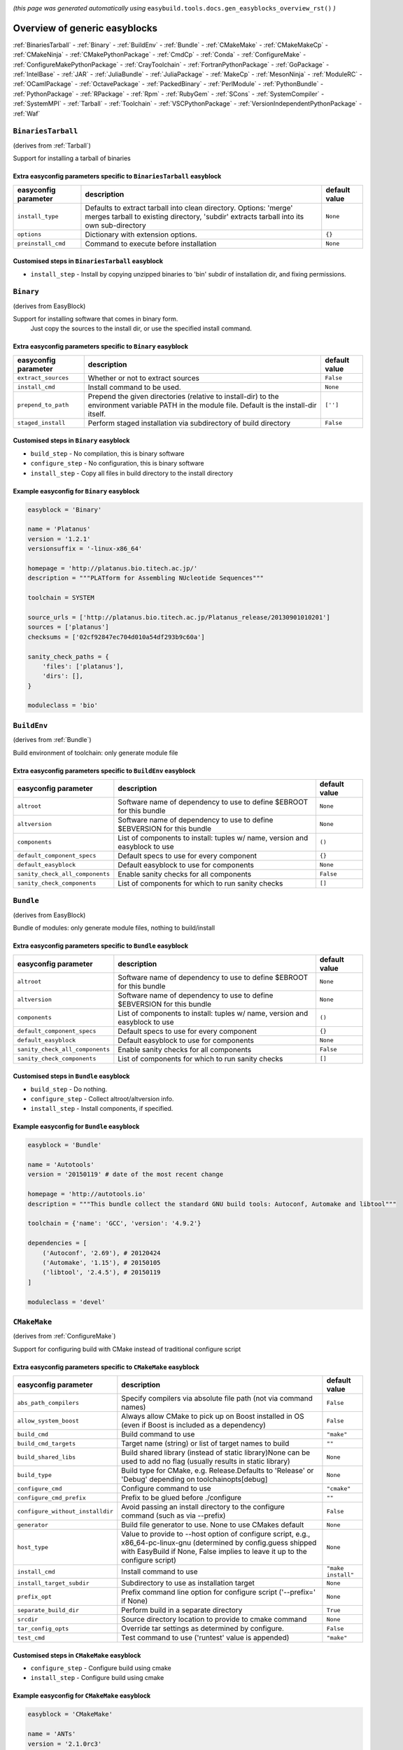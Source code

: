 .. _generic_easyblocks:

.. This file is automatically generated using the gen_easyblocks_docs.py script, 
.. and information and docstrings from easyblocks and the EasyBuild framework.
.. Doo not edit this file manually, but update the docstrings and regenerate it.

*(this page was generated automatically using* ``easybuild.tools.docs.gen_easyblocks_overview_rst()`` *)*

==============================
Overview of generic easyblocks
==============================

:ref:`BinariesTarball` - :ref:`Binary` - :ref:`BuildEnv` - :ref:`Bundle` - :ref:`CMakeMake` - :ref:`CMakeMakeCp` - :ref:`CMakeNinja` - :ref:`CMakePythonPackage` - :ref:`CmdCp` - :ref:`Conda` - :ref:`ConfigureMake` - :ref:`ConfigureMakePythonPackage` - :ref:`CrayToolchain` - :ref:`FortranPythonPackage` - :ref:`GoPackage` - :ref:`IntelBase` - :ref:`JAR` - :ref:`JuliaBundle` - :ref:`JuliaPackage` - :ref:`MakeCp` - :ref:`MesonNinja` - :ref:`ModuleRC` - :ref:`OCamlPackage` - :ref:`OctavePackage` - :ref:`PackedBinary` - :ref:`PerlModule` - :ref:`PythonBundle` - :ref:`PythonPackage` - :ref:`RPackage` - :ref:`Rpm` - :ref:`RubyGem` - :ref:`SCons` - :ref:`SystemCompiler` - :ref:`SystemMPI` - :ref:`Tarball` - :ref:`Toolchain` - :ref:`VSCPythonPackage` - :ref:`VersionIndependentPythonPackage` - :ref:`Waf`

.. _BinariesTarball:

``BinariesTarball``
===================

(derives from :ref:`Tarball`)

Support for installing a tarball of binaries

Extra easyconfig parameters specific to ``BinariesTarball`` easyblock
---------------------------------------------------------------------

====================    =============================================================================================================================================================    =============
easyconfig parameter    description                                                                                                                                                      default value
====================    =============================================================================================================================================================    =============
``install_type``        Defaults to extract tarball into clean directory. Options: 'merge' merges tarball to existing directory, 'subdir' extracts tarball into its own sub-directory    ``None``
``options``             Dictionary with extension options.                                                                                                                               ``{}``
``preinstall_cmd``      Command to execute before installation                                                                                                                           ``None``
====================    =============================================================================================================================================================    =============

Customised steps in ``BinariesTarball`` easyblock
-------------------------------------------------
* ``install_step`` - Install by copying unzipped binaries to 'bin' subdir of installation dir, and fixing permissions.

.. _Binary:

``Binary``
==========

(derives from EasyBlock)

Support for installing software that comes in binary form.
    Just copy the sources to the install dir, or use the specified install command.

Extra easyconfig parameters specific to ``Binary`` easyblock
------------------------------------------------------------

====================    ===============================================================================================================================================    =============
easyconfig parameter    description                                                                                                                                        default value
====================    ===============================================================================================================================================    =============
``extract_sources``     Whether or not to extract sources                                                                                                                  ``False``
``install_cmd``         Install command to be used.                                                                                                                        ``None``
``prepend_to_path``     Prepend the given directories (relative to install-dir) to the environment variable PATH in the module file. Default is the install-dir itself.    ``['']``
``staged_install``      Perform staged installation via subdirectory of build directory                                                                                    ``False``
====================    ===============================================================================================================================================    =============

Customised steps in ``Binary`` easyblock
----------------------------------------
* ``build_step`` - No compilation, this is binary software
* ``configure_step`` - No configuration, this is binary software
* ``install_step`` - Copy all files in build directory to the install directory

Example easyconfig for ``Binary`` easyblock
-------------------------------------------

.. code::

    easyblock = 'Binary'
    
    name = 'Platanus'
    version = '1.2.1'
    versionsuffix = '-linux-x86_64'
    
    homepage = 'http://platanus.bio.titech.ac.jp/'
    description = """PLATform for Assembling NUcleotide Sequences"""
    
    toolchain = SYSTEM
    
    source_urls = ['http://platanus.bio.titech.ac.jp/Platanus_release/20130901010201']
    sources = ['platanus']
    checksums = ['02cf92847ec704d010a54df293b9c60a']
    
    sanity_check_paths = {
        'files': ['platanus'],
        'dirs': [],
    }
    
    moduleclass = 'bio'
    

.. _BuildEnv:

``BuildEnv``
============

(derives from :ref:`Bundle`)

Build environment of toolchain: only generate module file

Extra easyconfig parameters specific to ``BuildEnv`` easyblock
--------------------------------------------------------------

===============================    ===========================================================================    =============
easyconfig parameter               description                                                                    default value
===============================    ===========================================================================    =============
``altroot``                        Software name of dependency to use to define $EBROOT for this bundle           ``None``
``altversion``                     Software name of dependency to use to define $EBVERSION for this bundle        ``None``
``components``                     List of components to install: tuples w/ name, version and easyblock to use    ``()``
``default_component_specs``        Default specs to use for every component                                       ``{}``
``default_easyblock``              Default easyblock to use for components                                        ``None``
``sanity_check_all_components``    Enable sanity checks for all components                                        ``False``
``sanity_check_components``        List of components for which to run sanity checks                              ``[]``
===============================    ===========================================================================    =============

.. _Bundle:

``Bundle``
==========

(derives from EasyBlock)

Bundle of modules: only generate module files, nothing to build/install

Extra easyconfig parameters specific to ``Bundle`` easyblock
------------------------------------------------------------

===============================    ===========================================================================    =============
easyconfig parameter               description                                                                    default value
===============================    ===========================================================================    =============
``altroot``                        Software name of dependency to use to define $EBROOT for this bundle           ``None``
``altversion``                     Software name of dependency to use to define $EBVERSION for this bundle        ``None``
``components``                     List of components to install: tuples w/ name, version and easyblock to use    ``()``
``default_component_specs``        Default specs to use for every component                                       ``{}``
``default_easyblock``              Default easyblock to use for components                                        ``None``
``sanity_check_all_components``    Enable sanity checks for all components                                        ``False``
``sanity_check_components``        List of components for which to run sanity checks                              ``[]``
===============================    ===========================================================================    =============

Customised steps in ``Bundle`` easyblock
----------------------------------------
* ``build_step`` - Do nothing.
* ``configure_step`` - Collect altroot/altversion info.
* ``install_step`` - Install components, if specified.

Example easyconfig for ``Bundle`` easyblock
-------------------------------------------

.. code::

    easyblock = 'Bundle'
    
    name = 'Autotools'
    version = '20150119' # date of the most recent change
    
    homepage = 'http://autotools.io'
    description = """This bundle collect the standard GNU build tools: Autoconf, Automake and libtool"""
    
    toolchain = {'name': 'GCC', 'version': '4.9.2'}
    
    dependencies = [
        ('Autoconf', '2.69'), # 20120424
        ('Automake', '1.15'), # 20150105
        ('libtool', '2.4.5'), # 20150119
    ]
    
    moduleclass = 'devel'
    

.. _CMakeMake:

``CMakeMake``
=============

(derives from :ref:`ConfigureMake`)

Support for configuring build with CMake instead of traditional configure script

Extra easyconfig parameters specific to ``CMakeMake`` easyblock
---------------------------------------------------------------

================================    ==================================================================================================================================================================================================    ==================
easyconfig parameter                description                                                                                                                                                                                           default value
================================    ==================================================================================================================================================================================================    ==================
``abs_path_compilers``              Specify compilers via absolute file path (not via command names)                                                                                                                                      ``False``
``allow_system_boost``              Always allow CMake to pick up on Boost installed in OS (even if Boost is included as a dependency)                                                                                                    ``False``
``build_cmd``                       Build command to use                                                                                                                                                                                  ``"make"``
``build_cmd_targets``               Target name (string) or list of target names to build                                                                                                                                                 ``""``
``build_shared_libs``               Build shared library (instead of static library)None can be used to add no flag (usually results in static library)                                                                                   ``None``
``build_type``                      Build type for CMake, e.g. Release.Defaults to 'Release' or 'Debug' depending on toolchainopts[debug]                                                                                                 ``None``
``configure_cmd``                   Configure command to use                                                                                                                                                                              ``"cmake"``
``configure_cmd_prefix``            Prefix to be glued before ./configure                                                                                                                                                                 ``""``
``configure_without_installdir``    Avoid passing an install directory to the configure command (such as via --prefix)                                                                                                                    ``False``
``generator``                       Build file generator to use. None to use CMakes default                                                                                                                                               ``None``
``host_type``                       Value to provide to --host option of configure script, e.g., x86_64-pc-linux-gnu (determined by config.guess shipped with EasyBuild if None, False implies to leave it up to the configure script)    ``None``
``install_cmd``                     Install command to use                                                                                                                                                                                ``"make install"``
``install_target_subdir``           Subdirectory to use as installation target                                                                                                                                                            ``None``
``prefix_opt``                      Prefix command line option for configure script ('--prefix=' if None)                                                                                                                                 ``None``
``separate_build_dir``              Perform build in a separate directory                                                                                                                                                                 ``True``
``srcdir``                          Source directory location to provide to cmake command                                                                                                                                                 ``None``
``tar_config_opts``                 Override tar settings as determined by configure.                                                                                                                                                     ``False``
``test_cmd``                        Test command to use ('runtest' value is appended)                                                                                                                                                     ``"make"``
================================    ==================================================================================================================================================================================================    ==================

Customised steps in ``CMakeMake`` easyblock
-------------------------------------------
* ``configure_step`` - Configure build using cmake
* ``install_step`` - Configure build using cmake

Example easyconfig for ``CMakeMake`` easyblock
----------------------------------------------

.. code::

    easyblock = 'CMakeMake'
    
    name = 'ANTs'
    version = '2.1.0rc3'
    
    homepage = 'http://stnava.github.io/ANTs/'
    description = """ANTs extracts information from complex datasets that include imaging. ANTs is useful for managing,
     interpreting and visualizing multidimensional data."""
    
    toolchain = {'name': 'goolf', 'version': '1.5.14'}
    toolchainopts = {'pic': True}
    
    source_urls = ['https://github.com/stnava/ANTs/archive/']
    sources = ['v%(version)s.tar.gz']
    
    builddependencies = [('CMake', '3.0.2')]
    
    skipsteps = ['install']
    buildopts = ' && mkdir -p %(installdir)s && cp -r * %(installdir)s/'
    
    parallel = 1
    
    separate_build_dir = True
    
    sanity_check_paths = {
        'files': ['bin/ANTS'],
        'dirs': ['lib'],
    }
    
    moduleclass = 'data'
    

.. _CMakeMakeCp:

``CMakeMakeCp``
===============

(derives from :ref:`CMakeMake`, :ref:`MakeCp`)

Software configured with CMake but without 'make install' step

    We use the default CMakeMake implementation, and use install_step from MakeCp.

Extra easyconfig parameters specific to ``CMakeMakeCp`` easyblock
-----------------------------------------------------------------

================================    ==================================================================================================================================================================================================    ==================
easyconfig parameter                description                                                                                                                                                                                           default value
================================    ==================================================================================================================================================================================================    ==================
``abs_path_compilers``              Specify compilers via absolute file path (not via command names)                                                                                                                                      ``False``
``allow_system_boost``              Always allow CMake to pick up on Boost installed in OS (even if Boost is included as a dependency)                                                                                                    ``False``
``build_cmd``                       Build command to use                                                                                                                                                                                  ``"make"``
``build_cmd_targets``               Target name (string) or list of target names to build                                                                                                                                                 ``""``
``build_shared_libs``               Build shared library (instead of static library)None can be used to add no flag (usually results in static library)                                                                                   ``None``
``build_type``                      Build type for CMake, e.g. Release.Defaults to 'Release' or 'Debug' depending on toolchainopts[debug]                                                                                                 ``None``
``configure_cmd``                   Configure command to use                                                                                                                                                                              ``"cmake"``
``configure_cmd_prefix``            Prefix to be glued before ./configure                                                                                                                                                                 ``""``
``configure_without_installdir``    Avoid passing an install directory to the configure command (such as via --prefix)                                                                                                                    ``False``
``files_to_copy``                   List of files or dirs to copy                                                                                                                                                                         ``None``
``generator``                       Build file generator to use. None to use CMakes default                                                                                                                                               ``None``
``host_type``                       Value to provide to --host option of configure script, e.g., x86_64-pc-linux-gnu (determined by config.guess shipped with EasyBuild if None, False implies to leave it up to the configure script)    ``None``
``install_cmd``                     Install command to use                                                                                                                                                                                ``"make install"``
``install_target_subdir``           Subdirectory to use as installation target                                                                                                                                                            ``None``
``prefix_opt``                      Prefix command line option for configure script ('--prefix=' if None)                                                                                                                                 ``None``
``separate_build_dir``              Perform build in a separate directory                                                                                                                                                                 ``True``
``srcdir``                          Source directory location to provide to cmake command                                                                                                                                                 ``None``
``tar_config_opts``                 Override tar settings as determined by configure.                                                                                                                                                     ``False``
``test_cmd``                        Test command to use ('runtest' value is appended)                                                                                                                                                     ``"make"``
``with_configure``                  Run configure script before building                                                                                                                                                                  ``False``
================================    ==================================================================================================================================================================================================    ==================

Customised steps in ``CMakeMakeCp`` easyblock
---------------------------------------------
* ``configure_step`` - Configure build using CMake
* ``install_step`` - Install by copying specified files and directories.

.. _CMakeNinja:

``CMakeNinja``
==============

(derives from :ref:`CMakeMake`, :ref:`MesonNinja`)

Support for configuring with CMake, building and installing with MesonNinja.

Extra easyconfig parameters specific to ``CMakeNinja`` easyblock
----------------------------------------------------------------

================================    ==================================================================================================================================================================================================    ==================
easyconfig parameter                description                                                                                                                                                                                           default value
================================    ==================================================================================================================================================================================================    ==================
``abs_path_compilers``              Specify compilers via absolute file path (not via command names)                                                                                                                                      ``False``
``allow_system_boost``              Always allow CMake to pick up on Boost installed in OS (even if Boost is included as a dependency)                                                                                                    ``False``
``build_cmd``                       Build command to use                                                                                                                                                                                  ``"make"``
``build_cmd_targets``               Target name (string) or list of target names to build                                                                                                                                                 ``""``
``build_shared_libs``               Build shared library (instead of static library)None can be used to add no flag (usually results in static library)                                                                                   ``None``
``build_type``                      Build type for CMake, e.g. Release.Defaults to 'Release' or 'Debug' depending on toolchainopts[debug]                                                                                                 ``None``
``configure_cmd``                   Configure command to use                                                                                                                                                                              ``"cmake"``
``configure_cmd_prefix``            Prefix to be glued before ./configure                                                                                                                                                                 ``""``
``configure_without_installdir``    Avoid passing an install directory to the configure command (such as via --prefix)                                                                                                                    ``False``
``generator``                       Build file generator to use. None to use CMakes default                                                                                                                                               ``"Ninja"``
``host_type``                       Value to provide to --host option of configure script, e.g., x86_64-pc-linux-gnu (determined by config.guess shipped with EasyBuild if None, False implies to leave it up to the configure script)    ``None``
``install_cmd``                     Install command to use                                                                                                                                                                                ``"make install"``
``install_target_subdir``           Subdirectory to use as installation target                                                                                                                                                            ``None``
``prefix_opt``                      Prefix command line option for configure script ('--prefix=' if None)                                                                                                                                 ``None``
``separate_build_dir``              Perform build in a separate directory                                                                                                                                                                 ``True``
``srcdir``                          Source directory location to provide to cmake command                                                                                                                                                 ``None``
``tar_config_opts``                 Override tar settings as determined by configure.                                                                                                                                                     ``False``
``test_cmd``                        Test command to use ('runtest' value is appended)                                                                                                                                                     ``"make"``
================================    ==================================================================================================================================================================================================    ==================

Customised steps in ``CMakeNinja`` easyblock
--------------------------------------------
* ``build_step`` - Build using MesonNinja.
* ``configure_step`` - Configure using CMake.
* ``install_step`` - Install using MesonNinja.

.. _CMakePythonPackage:

``CMakePythonPackage``
======================

(derives from :ref:`CMakeMake`, :ref:`PythonPackage`)

Build a Python package and module with cmake.

    Some packages use cmake to first build and install C Python packages
    and then put the Python package in lib/pythonX.Y/site-packages.

    We use the default CMake implementation, and use make_module_extra from PythonPackage
    to generate a module file which sets the PYTHONPATH.

Extra easyconfig parameters specific to ``CMakePythonPackage`` easyblock
------------------------------------------------------------------------

================================    ========================================================================================================================================================================================================================================================================================================================    =======================================================================
easyconfig parameter                description                                                                                                                                                                                                                                                                                                                 default value
================================    ========================================================================================================================================================================================================================================================================================================================    =======================================================================
``abs_path_compilers``              Specify compilers via absolute file path (not via command names)                                                                                                                                                                                                                                                            ``False``
``allow_system_boost``              Always allow CMake to pick up on Boost installed in OS (even if Boost is included as a dependency)                                                                                                                                                                                                                          ``False``
``build_cmd``                       Build command to use                                                                                                                                                                                                                                                                                                        ``"make"``
``build_cmd_targets``               Target name (string) or list of target names to build                                                                                                                                                                                                                                                                       ``""``
``build_shared_libs``               Build shared library (instead of static library)None can be used to add no flag (usually results in static library)                                                                                                                                                                                                         ``None``
``build_type``                      Build type for CMake, e.g. Release.Defaults to 'Release' or 'Debug' depending on toolchainopts[debug]                                                                                                                                                                                                                       ``None``
``buildcmd``                        Command for building the package (e.g. for custom builds resulting in a whl file). When using setup.py this will be passed to setup.py and defaults to 'build'. Otherwise it will be used as-is. A value of None then skips the build step. The template %(python)s will be replace by the currently used Python binary.    ``None``
``check_ldshared``                  Check Python value of $LDSHARED, correct if needed to "$CC -shared"                                                                                                                                                                                                                                                         ``None``
``configure_cmd``                   Configure command to use                                                                                                                                                                                                                                                                                                    ``"cmake"``
``configure_cmd_prefix``            Prefix to be glued before ./configure                                                                                                                                                                                                                                                                                       ``""``
``configure_without_installdir``    Avoid passing an install directory to the configure command (such as via --prefix)                                                                                                                                                                                                                                          ``False``
``download_dep_fail``               Fail if downloaded dependencies are detected                                                                                                                                                                                                                                                                                ``None``
``generator``                       Build file generator to use. None to use CMakes default                                                                                                                                                                                                                                                                     ``None``
``host_type``                       Value to provide to --host option of configure script, e.g., x86_64-pc-linux-gnu (determined by config.guess shipped with EasyBuild if None, False implies to leave it up to the configure script)                                                                                                                          ``None``
``install_cmd``                     Install command to use                                                                                                                                                                                                                                                                                                      ``"make install"``
``install_src``                     Source path to pass to the install command (e.g. a whl file).Defaults to '.' for unpacked sources or the first source file specified                                                                                                                                                                                        ``None``
``install_target``                  Option to pass to setup.py                                                                                                                                                                                                                                                                                                  ``"install"``
``install_target_subdir``           Subdirectory to use as installation target                                                                                                                                                                                                                                                                                  ``None``
``options``                         Dictionary with extension options.                                                                                                                                                                                                                                                                                          ``{}``
``pip_ignore_installed``            Let pip ignore installed Python packages (i.e. don't remove them)                                                                                                                                                                                                                                                           ``True``
``pip_no_index``                    Pass --no-index to pip to disable connecting to PyPi entirely which also disables the pip version check. Enabled by default when pip_ignore_installed=True                                                                                                                                                                  ``None``
``prefix_opt``                      Prefix command line option for configure script ('--prefix=' if None)                                                                                                                                                                                                                                                       ``None``
``req_py_majver``                   Required major Python version (only relevant when using system Python)                                                                                                                                                                                                                                                      ``None``
``req_py_minver``                   Required minor Python version (only relevant when using system Python)                                                                                                                                                                                                                                                      ``None``
``runtest``                         Run unit tests.                                                                                                                                                                                                                                                                                                             ``None``
``sanity_pip_check``                Run 'python -m pip check' to ensure all required Python packages are installed and check for any package with an invalid (0.0.0) version.                                                                                                                                                                                   ``False``
``separate_build_dir``              Perform build in a separate directory                                                                                                                                                                                                                                                                                       ``True``
``source_urls``                     List of URLs for source files                                                                                                                                                                                                                                                                                               ``['https://pypi.python.org/packages/source/%(nameletter)s/%(name)s']``
``srcdir``                          Source directory location to provide to cmake command                                                                                                                                                                                                                                                                       ``None``
``tar_config_opts``                 Override tar settings as determined by configure.                                                                                                                                                                                                                                                                           ``False``
``test_cmd``                        Test command to use ('runtest' value is appended)                                                                                                                                                                                                                                                                           ``"make"``
``unpack_sources``                  Unpack sources prior to build/install. Defaults to 'True' except for whl files                                                                                                                                                                                                                                              ``None``
``unversioned_packages``            List of packages that don't have a version at all, i.e. show 0.0.0                                                                                                                                                                                                                                                          ``[]``
``use_pip``                         Install using '%(python)s -m pip install --prefix=%(prefix)s %(installopts)s %(loc)s'                                                                                                                                                                                                                                       ``None``
``use_pip_editable``                Install using 'pip install --editable'                                                                                                                                                                                                                                                                                      ``False``
``use_pip_extras``                  String with comma-separated list of 'extras' to install via pip                                                                                                                                                                                                                                                             ``None``
``use_pip_for_deps``                Install dependencies using '%(python)s -m pip install --prefix=%(prefix)s %(installopts)s %(loc)s'                                                                                                                                                                                                                          ``False``
``use_pip_requirement``             Install using 'python -m pip install --requirement'. The sources is expected to be the requirements file.                                                                                                                                                                                                                   ``False``
``zipped_egg``                      Install as a zipped eggs                                                                                                                                                                                                                                                                                                    ``False``
================================    ========================================================================================================================================================================================================================================================================================================================    =======================================================================

Customised steps in ``CMakePythonPackage`` easyblock
----------------------------------------------------
* ``configure_step`` - Main configuration using cmake
* ``install_step`` - Main configuration using cmake

.. _CmdCp:

``CmdCp``
=========

(derives from :ref:`MakeCp`)

Software with no configure, no make, and no make install step.
    Just run the specified command for all sources, and copy specified files to the install dir

Extra easyconfig parameters specific to ``CmdCp`` easyblock
-----------------------------------------------------------

================================    ===================================================================================================================================================================================================    ====================================================
easyconfig parameter                description                                                                                                                                                                                            default value
================================    ===================================================================================================================================================================================================    ====================================================
``build_cmd``                       Build command to use                                                                                                                                                                                   ``"make"``
``build_cmd_targets``               Target name (string) or list of target names to build                                                                                                                                                  ``""``
``build_type``                      Value to provide to --build option of configure script, e.g., x86_64-pc-linux-gnu (determined by config.guess shipped with EasyBuild if None, False implies to leave it up to the configure script)    ``None``
``cmds_map``                        List of regex/template command (with 'source'/'target' fields) tuples                                                                                                                                  ``[('.*', '$CC $CFLAGS %(source)s -o %(target)s')]``
``configure_cmd``                   Configure command to use                                                                                                                                                                               ``"./configure"``
``configure_cmd_prefix``            Prefix to be glued before ./configure                                                                                                                                                                  ``""``
``configure_without_installdir``    Avoid passing an install directory to the configure command (such as via --prefix)                                                                                                                     ``False``
``files_to_copy``                   List of files or dirs to copy                                                                                                                                                                          ``None``
``host_type``                       Value to provide to --host option of configure script, e.g., x86_64-pc-linux-gnu (determined by config.guess shipped with EasyBuild if None, False implies to leave it up to the configure script)     ``None``
``install_cmd``                     Install command to use                                                                                                                                                                                 ``"make install"``
``prefix_opt``                      Prefix command line option for configure script ('--prefix=' if None)                                                                                                                                  ``None``
``tar_config_opts``                 Override tar settings as determined by configure.                                                                                                                                                      ``False``
``test_cmd``                        Test command to use ('runtest' value is appended)                                                                                                                                                      ``"make"``
``with_configure``                  Run configure script before building                                                                                                                                                                   ``False``
================================    ===================================================================================================================================================================================================    ====================================================

Customised steps in ``CmdCp`` easyblock
---------------------------------------
* ``build_step`` - Build by running the command with the inputfiles
* ``configure_step`` - Build by running the command with the inputfiles
* ``install_step`` - Build by running the command with the inputfiles

.. _Conda:

``Conda``
=========

(derives from :ref:`Binary`)

Support for installing software using 'conda'.

Extra easyconfig parameters specific to ``Conda`` easyblock
-----------------------------------------------------------

======================    ===============================================================================================================================================    =============
easyconfig parameter      description                                                                                                                                        default value
======================    ===============================================================================================================================================    =============
``channels``              List of conda channels to pass to 'conda install'                                                                                                  ``None``
``environment_file``      Conda environment.yml file to use with 'conda env create'                                                                                          ``None``
``extract_sources``       Whether or not to extract sources                                                                                                                  ``False``
``install_cmd``           Install command to be used.                                                                                                                        ``None``
``prepend_to_path``       Prepend the given directories (relative to install-dir) to the environment variable PATH in the module file. Default is the install-dir itself.    ``['']``
``remote_environment``    Remote conda environment to use with 'conda env create'                                                                                            ``None``
``requirements``          Requirements specification to pass to 'conda install'                                                                                              ``None``
``staged_install``        Perform staged installation via subdirectory of build directory                                                                                    ``False``
======================    ===============================================================================================================================================    =============

Customised steps in ``Conda`` easyblock
---------------------------------------
* ``install_step`` - Install software using 'conda env create' or 'conda create' & 'conda install'.

.. _ConfigureMake:

``ConfigureMake``
=================

(derives from EasyBlock)

Support for building and installing applications with configure/make/make install

Extra easyconfig parameters specific to ``ConfigureMake`` easyblock
-------------------------------------------------------------------

================================    ===================================================================================================================================================================================================    ==================
easyconfig parameter                description                                                                                                                                                                                            default value
================================    ===================================================================================================================================================================================================    ==================
``build_cmd``                       Build command to use                                                                                                                                                                                   ``"make"``
``build_cmd_targets``               Target name (string) or list of target names to build                                                                                                                                                  ``""``
``build_type``                      Value to provide to --build option of configure script, e.g., x86_64-pc-linux-gnu (determined by config.guess shipped with EasyBuild if None, False implies to leave it up to the configure script)    ``None``
``configure_cmd``                   Configure command to use                                                                                                                                                                               ``"./configure"``
``configure_cmd_prefix``            Prefix to be glued before ./configure                                                                                                                                                                  ``""``
``configure_without_installdir``    Avoid passing an install directory to the configure command (such as via --prefix)                                                                                                                     ``False``
``host_type``                       Value to provide to --host option of configure script, e.g., x86_64-pc-linux-gnu (determined by config.guess shipped with EasyBuild if None, False implies to leave it up to the configure script)     ``None``
``install_cmd``                     Install command to use                                                                                                                                                                                 ``"make install"``
``prefix_opt``                      Prefix command line option for configure script ('--prefix=' if None)                                                                                                                                  ``None``
``tar_config_opts``                 Override tar settings as determined by configure.                                                                                                                                                      ``False``
``test_cmd``                        Test command to use ('runtest' value is appended)                                                                                                                                                      ``"make"``
================================    ===================================================================================================================================================================================================    ==================

Commonly used easyconfig parameters with ``ConfigureMake`` easyblock
--------------------------------------------------------------------

====================    ================================================================
easyconfig parameter    description
====================    ================================================================
configopts              Extra options passed to configure (default already has --prefix)
buildopts               Extra options passed to make step (default already has -j X)
installopts             Extra options for installation
====================    ================================================================


Customised steps in ``ConfigureMake`` easyblock
-----------------------------------------------
* ``build_step`` - Start the actual build
        - typical: make -j X
* ``configure_step`` - Configure step
        - typically ./configure --prefix=/install/path style
* ``install_step`` - Create the installation in correct location
        - typical: make install

Example easyconfig for ``ConfigureMake`` easyblock
--------------------------------------------------

.. code::

    easyblock = 'ConfigureMake'
    
    name = 'zsync'
    version = '0.6.2'
    
    homepage = 'http://zsync.moria.org.uk/'
    description = """zsync-0.6.2: Optimising file distribution program, a 1-to-many rsync"""
    
    toolchain = {'name': 'ictce', 'version': '5.3.0'}
    
    sources = [SOURCE_TAR_BZ2]
    source_urls = ['http://zsync.moria.org.uk/download/']
    
    sanity_check_paths = {
        'files': ['bin/zsync'],
        'dirs': []
    }
    
    moduleclass = 'tools'
    

.. _ConfigureMakePythonPackage:

``ConfigureMakePythonPackage``
==============================

(derives from :ref:`ConfigureMake`, :ref:`PythonPackage`)

Build a Python package and module with ``python configure``/``make``/``make install``.

    Implemented by using:

    - a custom implementation of configure_step
    - using the build_step and install_step from ConfigureMake
    - using the sanity_check_step and make_module_extra from PythonPackage

Extra easyconfig parameters specific to ``ConfigureMakePythonPackage`` easyblock
--------------------------------------------------------------------------------

================================    ========================================================================================================================================================================================================================================================================================================================    =======================================================================
easyconfig parameter                description                                                                                                                                                                                                                                                                                                                 default value
================================    ========================================================================================================================================================================================================================================================================================================================    =======================================================================
``build_cmd``                       Build command to use                                                                                                                                                                                                                                                                                                        ``"make"``
``build_cmd_targets``               Target name (string) or list of target names to build                                                                                                                                                                                                                                                                       ``""``
``build_type``                      Value to provide to --build option of configure script, e.g., x86_64-pc-linux-gnu (determined by config.guess shipped with EasyBuild if None, False implies to leave it up to the configure script)                                                                                                                         ``None``
``buildcmd``                        Command for building the package (e.g. for custom builds resulting in a whl file). When using setup.py this will be passed to setup.py and defaults to 'build'. Otherwise it will be used as-is. A value of None then skips the build step. The template %(python)s will be replace by the currently used Python binary.    ``None``
``check_ldshared``                  Check Python value of $LDSHARED, correct if needed to "$CC -shared"                                                                                                                                                                                                                                                         ``None``
``configure_cmd``                   Configure command to use                                                                                                                                                                                                                                                                                                    ``"./configure"``
``configure_cmd_prefix``            Prefix to be glued before ./configure                                                                                                                                                                                                                                                                                       ``""``
``configure_without_installdir``    Avoid passing an install directory to the configure command (such as via --prefix)                                                                                                                                                                                                                                          ``False``
``download_dep_fail``               Fail if downloaded dependencies are detected                                                                                                                                                                                                                                                                                ``None``
``host_type``                       Value to provide to --host option of configure script, e.g., x86_64-pc-linux-gnu (determined by config.guess shipped with EasyBuild if None, False implies to leave it up to the configure script)                                                                                                                          ``None``
``install_cmd``                     Install command to use                                                                                                                                                                                                                                                                                                      ``"make install"``
``install_src``                     Source path to pass to the install command (e.g. a whl file).Defaults to '.' for unpacked sources or the first source file specified                                                                                                                                                                                        ``None``
``install_target``                  Option to pass to setup.py                                                                                                                                                                                                                                                                                                  ``"install"``
``options``                         Dictionary with extension options.                                                                                                                                                                                                                                                                                          ``{}``
``pip_ignore_installed``            Let pip ignore installed Python packages (i.e. don't remove them)                                                                                                                                                                                                                                                           ``True``
``pip_no_index``                    Pass --no-index to pip to disable connecting to PyPi entirely which also disables the pip version check. Enabled by default when pip_ignore_installed=True                                                                                                                                                                  ``None``
``prefix_opt``                      Prefix command line option for configure script ('--prefix=' if None)                                                                                                                                                                                                                                                       ``None``
``req_py_majver``                   Required major Python version (only relevant when using system Python)                                                                                                                                                                                                                                                      ``None``
``req_py_minver``                   Required minor Python version (only relevant when using system Python)                                                                                                                                                                                                                                                      ``None``
``runtest``                         Run unit tests.                                                                                                                                                                                                                                                                                                             ``True``
``sanity_pip_check``                Run 'python -m pip check' to ensure all required Python packages are installed and check for any package with an invalid (0.0.0) version.                                                                                                                                                                                   ``False``
``source_urls``                     List of URLs for source files                                                                                                                                                                                                                                                                                               ``['https://pypi.python.org/packages/source/%(nameletter)s/%(name)s']``
``tar_config_opts``                 Override tar settings as determined by configure.                                                                                                                                                                                                                                                                           ``False``
``test_cmd``                        Test command to use ('runtest' value is appended)                                                                                                                                                                                                                                                                           ``"make"``
``unpack_sources``                  Unpack sources prior to build/install. Defaults to 'True' except for whl files                                                                                                                                                                                                                                              ``None``
``unversioned_packages``            List of packages that don't have a version at all, i.e. show 0.0.0                                                                                                                                                                                                                                                          ``[]``
``use_pip``                         Install using '%(python)s -m pip install --prefix=%(prefix)s %(installopts)s %(loc)s'                                                                                                                                                                                                                                       ``None``
``use_pip_editable``                Install using 'pip install --editable'                                                                                                                                                                                                                                                                                      ``False``
``use_pip_extras``                  String with comma-separated list of 'extras' to install via pip                                                                                                                                                                                                                                                             ``None``
``use_pip_for_deps``                Install dependencies using '%(python)s -m pip install --prefix=%(prefix)s %(installopts)s %(loc)s'                                                                                                                                                                                                                          ``False``
``use_pip_requirement``             Install using 'python -m pip install --requirement'. The sources is expected to be the requirements file.                                                                                                                                                                                                                   ``False``
``zipped_egg``                      Install as a zipped eggs                                                                                                                                                                                                                                                                                                    ``False``
================================    ========================================================================================================================================================================================================================================================================================================================    =======================================================================

Customised steps in ``ConfigureMakePythonPackage`` easyblock
------------------------------------------------------------
* ``build_step`` - Build Python package with ``make``.
* ``configure_step`` - Configure build using ``python configure``.
* ``install_step`` - Install with ``make install``.

Example easyconfig for ``ConfigureMakePythonPackage`` easyblock
---------------------------------------------------------------

.. code::

    easyblock = 'ConfigureMakePythonPackage'
    
    name = 'PyQt'
    version = '4.11.3'
    versionsuffix = '-Python-%(pyver)s'
    
    homepage = 'http://www.riverbankcomputing.co.uk/software/pyqt'
    description = """PyQt is a set of Python v2 and v3 bindings for Digia's Qt application framework."""
    
    toolchain = {'name': 'goolf', 'version': '1.5.14'}
    
    sources = ['%(name)s-x11-gpl-%(version)s.tar.gz']
    source_urls = ['http://sourceforge.net/projects/pyqt/files/PyQt4/PyQt-%(version)s']
    
    dependencies = [
        ('Python', '2.7.9'),
        ('SIP', '4.16.4', versionsuffix),
        ('Qt', '4.8.6'),
    ]
    
    configopts = "configure-ng.py --confirm-license"
    configopts += " --destdir=%%(installdir)s/lib/python%(pyshortver)s/site-packages "
    configopts += " --no-sip-files"
    
    options = {'modulename': 'PyQt4'}
    
    modextrapaths = {'PYTHONPATH': 'lib/python%(pyshortver)s/site-packages'}
    
    moduleclass = 'vis'
    

.. _CrayToolchain:

``CrayToolchain``
=================

(derives from :ref:`Bundle`)

Compiler toolchain: generate module file only, nothing to build/install

Extra easyconfig parameters specific to ``CrayToolchain`` easyblock
-------------------------------------------------------------------

===============================    ===========================================================================    =============
easyconfig parameter               description                                                                    default value
===============================    ===========================================================================    =============
``altroot``                        Software name of dependency to use to define $EBROOT for this bundle           ``None``
``altversion``                     Software name of dependency to use to define $EBVERSION for this bundle        ``None``
``components``                     List of components to install: tuples w/ name, version and easyblock to use    ``()``
``default_component_specs``        Default specs to use for every component                                       ``{}``
``default_easyblock``              Default easyblock to use for components                                        ``None``
``sanity_check_all_components``    Enable sanity checks for all components                                        ``False``
``sanity_check_components``        List of components for which to run sanity checks                              ``[]``
===============================    ===========================================================================    =============

.. _FortranPythonPackage:

``FortranPythonPackage``
========================

(derives from :ref:`PythonPackage`)

Extends PythonPackage to add a Fortran compiler to the make call

Extra easyconfig parameters specific to ``FortranPythonPackage`` easyblock
--------------------------------------------------------------------------

========================    ========================================================================================================================================================================================================================================================================================================================    =======================================================================
easyconfig parameter        description                                                                                                                                                                                                                                                                                                                 default value
========================    ========================================================================================================================================================================================================================================================================================================================    =======================================================================
``buildcmd``                Command for building the package (e.g. for custom builds resulting in a whl file). When using setup.py this will be passed to setup.py and defaults to 'build'. Otherwise it will be used as-is. A value of None then skips the build step. The template %(python)s will be replace by the currently used Python binary.    ``None``
``check_ldshared``          Check Python value of $LDSHARED, correct if needed to "$CC -shared"                                                                                                                                                                                                                                                         ``None``
``download_dep_fail``       Fail if downloaded dependencies are detected                                                                                                                                                                                                                                                                                ``None``
``install_src``             Source path to pass to the install command (e.g. a whl file).Defaults to '.' for unpacked sources or the first source file specified                                                                                                                                                                                        ``None``
``install_target``          Option to pass to setup.py                                                                                                                                                                                                                                                                                                  ``"install"``
``options``                 Dictionary with extension options.                                                                                                                                                                                                                                                                                          ``{}``
``pip_ignore_installed``    Let pip ignore installed Python packages (i.e. don't remove them)                                                                                                                                                                                                                                                           ``True``
``pip_no_index``            Pass --no-index to pip to disable connecting to PyPi entirely which also disables the pip version check. Enabled by default when pip_ignore_installed=True                                                                                                                                                                  ``None``
``req_py_majver``           Required major Python version (only relevant when using system Python)                                                                                                                                                                                                                                                      ``None``
``req_py_minver``           Required minor Python version (only relevant when using system Python)                                                                                                                                                                                                                                                      ``None``
``runtest``                 Run unit tests.                                                                                                                                                                                                                                                                                                             ``True``
``sanity_pip_check``        Run 'python -m pip check' to ensure all required Python packages are installed and check for any package with an invalid (0.0.0) version.                                                                                                                                                                                   ``False``
``source_urls``             List of URLs for source files                                                                                                                                                                                                                                                                                               ``['https://pypi.python.org/packages/source/%(nameletter)s/%(name)s']``
``unpack_sources``          Unpack sources prior to build/install. Defaults to 'True' except for whl files                                                                                                                                                                                                                                              ``None``
``unversioned_packages``    List of packages that don't have a version at all, i.e. show 0.0.0                                                                                                                                                                                                                                                          ``[]``
``use_pip``                 Install using '%(python)s -m pip install --prefix=%(prefix)s %(installopts)s %(loc)s'                                                                                                                                                                                                                                       ``None``
``use_pip_editable``        Install using 'pip install --editable'                                                                                                                                                                                                                                                                                      ``False``
``use_pip_extras``          String with comma-separated list of 'extras' to install via pip                                                                                                                                                                                                                                                             ``None``
``use_pip_for_deps``        Install dependencies using '%(python)s -m pip install --prefix=%(prefix)s %(installopts)s %(loc)s'                                                                                                                                                                                                                          ``False``
``use_pip_requirement``     Install using 'python -m pip install --requirement'. The sources is expected to be the requirements file.                                                                                                                                                                                                                   ``False``
``zipped_egg``              Install as a zipped eggs                                                                                                                                                                                                                                                                                                    ``False``
========================    ========================================================================================================================================================================================================================================================================================================================    =======================================================================

Customised steps in ``FortranPythonPackage`` easyblock
------------------------------------------------------
* ``build_step`` - Customize the build step by adding compiler-specific flags to the build command.
* ``configure_step`` - Customize the build step by adding compiler-specific flags to the build command.
* ``install_step`` - Customize the build step by adding compiler-specific flags to the build command.

.. _GoPackage:

``GoPackage``
=============

(derives from EasyBlock)

Builds and installs a Go package, and provides a dedicated module file.

Extra easyconfig parameters specific to ``GoPackage`` easyblock
---------------------------------------------------------------

====================    =====================================================================    =============
easyconfig parameter    description                                                              default value
====================    =====================================================================    =============
``forced_deps``         Force specific version of Go package, when building non-native module    ``None``
``modulename``          Module name of the Go package, when building non-native module           ``None``
====================    =====================================================================    =============

Customised steps in ``GoPackage`` easyblock
-------------------------------------------
* ``build_step`` - If Go package is not native go module, lets try to make the module.
* ``configure_step`` - Configure Go package build/install.
* ``install_step`` - Install Go package to a custom path

.. _IntelBase:

``IntelBase``
=============

(derives from EasyBlock)

Base class for Intel software

    - no configure/make : binary release
    - add license_file variable

Extra easyconfig parameters specific to ``IntelBase`` easyblock
---------------------------------------------------------------

============================    ===============================================================    ====================
easyconfig parameter            description                                                        default value
============================    ===============================================================    ====================
``components``                  List of components to install                                      ``None``
``license_activation``          License activation type                                            ``"license_server"``
``m32``                         Enable 32-bit toolchain                                            ``False``
``requires_runtime_license``    Boolean indicating whether or not a runtime license is required    ``True``
``serial_number``               Serial number for the product                                      ``None``
``usetmppath``                  Use temporary path for installation                                ``False``
============================    ===============================================================    ====================

Customised steps in ``IntelBase`` easyblock
-------------------------------------------
* ``build_step`` - Binary installation files, so no building.
* ``configure_step`` - Configure: handle license file and clean home dir.
* ``install_step`` - Install Intel software

.. _JAR:

``JAR``
=======

(derives from :ref:`Binary`)

Support for installing JAR files.

Extra easyconfig parameters specific to ``JAR`` easyblock
---------------------------------------------------------

====================    ===============================================================================================================================================    =============
easyconfig parameter    description                                                                                                                                        default value
====================    ===============================================================================================================================================    =============
``extract_sources``     Whether or not to extract sources                                                                                                                  ``False``
``install_cmd``         Install command to be used.                                                                                                                        ``None``
``prepend_to_path``     Prepend the given directories (relative to install-dir) to the environment variable PATH in the module file. Default is the install-dir itself.    ``['']``
``staged_install``      Perform staged installation via subdirectory of build directory                                                                                    ``False``
====================    ===============================================================================================================================================    =============

.. _JuliaBundle:

``JuliaBundle``
===============

(derives from :ref:`Bundle`)

Bundle of JuliaPackages: install Julia packages as extensions in a bundle
    Defines custom sanity checks and module environment

Extra easyconfig parameters specific to ``JuliaBundle`` easyblock
-----------------------------------------------------------------

===============================    ===========================================================================    =============
easyconfig parameter               description                                                                    default value
===============================    ===========================================================================    =============
``altroot``                        Software name of dependency to use to define $EBROOT for this bundle           ``None``
``altversion``                     Software name of dependency to use to define $EBVERSION for this bundle        ``None``
``components``                     List of components to install: tuples w/ name, version and easyblock to use    ``()``
``default_component_specs``        Default specs to use for every component                                       ``{}``
``default_easyblock``              Default easyblock to use for components                                        ``None``
``download_pkg_deps``              Let Julia download and bundle all needed dependencies for this installation    ``False``
``options``                        Dictionary with extension options.                                             ``{}``
``sanity_check_all_components``    Enable sanity checks for all components                                        ``False``
``sanity_check_components``        List of components for which to run sanity checks                              ``[]``
===============================    ===========================================================================    =============

.. _JuliaPackage:

``JuliaPackage``
================

(derives from ExtensionEasyBlock)

Builds and installs Julia Packages.

Extra easyconfig parameters specific to ``JuliaPackage`` easyblock
------------------------------------------------------------------

=====================    ===========================================================================    =============
easyconfig parameter     description                                                                    default value
=====================    ===========================================================================    =============
``download_pkg_deps``    Let Julia download and bundle all needed dependencies for this installation    ``False``
``options``              Dictionary with extension options.                                             ``{}``
=====================    ===========================================================================    =============

Customised steps in ``JuliaPackage`` easyblock
----------------------------------------------
* ``build_step`` - No separate build procedure for JuliaPackage.
* ``configure_step`` - No separate configuration for JuliaPackage.
* ``install_step`` - Install Julia package with Pkg

.. _MakeCp:

``MakeCp``
==========

(derives from :ref:`ConfigureMake`)

Software with no configure and no make install step.

Extra easyconfig parameters specific to ``MakeCp`` easyblock
------------------------------------------------------------

================================    ===================================================================================================================================================================================================    ==================
easyconfig parameter                description                                                                                                                                                                                            default value
================================    ===================================================================================================================================================================================================    ==================
``build_cmd``                       Build command to use                                                                                                                                                                                   ``"make"``
``build_cmd_targets``               Target name (string) or list of target names to build                                                                                                                                                  ``""``
``build_type``                      Value to provide to --build option of configure script, e.g., x86_64-pc-linux-gnu (determined by config.guess shipped with EasyBuild if None, False implies to leave it up to the configure script)    ``None``
``configure_cmd``                   Configure command to use                                                                                                                                                                               ``"./configure"``
``configure_cmd_prefix``            Prefix to be glued before ./configure                                                                                                                                                                  ``""``
``configure_without_installdir``    Avoid passing an install directory to the configure command (such as via --prefix)                                                                                                                     ``False``
``files_to_copy``                   List of files or dirs to copy                                                                                                                                                                          ``None``
``host_type``                       Value to provide to --host option of configure script, e.g., x86_64-pc-linux-gnu (determined by config.guess shipped with EasyBuild if None, False implies to leave it up to the configure script)     ``None``
``install_cmd``                     Install command to use                                                                                                                                                                                 ``"make install"``
``prefix_opt``                      Prefix command line option for configure script ('--prefix=' if None)                                                                                                                                  ``None``
``tar_config_opts``                 Override tar settings as determined by configure.                                                                                                                                                      ``False``
``test_cmd``                        Test command to use ('runtest' value is appended)                                                                                                                                                      ``"make"``
``with_configure``                  Run configure script before building                                                                                                                                                                   ``False``
================================    ===================================================================================================================================================================================================    ==================

Customised steps in ``MakeCp`` easyblock
----------------------------------------
* ``configure_step`` - Configure build if required
* ``install_step`` - Install by copying specified files and directories.

.. _MesonNinja:

``MesonNinja``
==============

(derives from EasyBlock)

Support for building and installing software with 'meson' and 'ninja'.

Extra easyconfig parameters specific to ``MesonNinja`` easyblock
----------------------------------------------------------------

======================    =====================================    =============
easyconfig parameter      description                              default value
======================    =====================================    =============
``separate_build_dir``    Perform build in a separate directory    ``True``
======================    =====================================    =============

Customised steps in ``MesonNinja`` easyblock
--------------------------------------------
* ``build_step`` - Build with Ninja.
* ``configure_step`` - Configure with Meson.
* ``install_step`` - Install with 'ninja install'.

.. _ModuleRC:

``ModuleRC``
============

(derives from EasyBlock)

Generic easyblock to create a software-specific .modulerc file

Customised steps in ``ModuleRC`` easyblock
------------------------------------------
* ``build_step`` - Do nothing.
* ``configure_step`` - Do nothing.
* ``install_step`` - Do nothing.

.. _OCamlPackage:

``OCamlPackage``
================

(derives from ExtensionEasyBlock)

Builds and installs OCaml packages using OPAM package manager.

Extra easyconfig parameters specific to ``OCamlPackage`` easyblock
------------------------------------------------------------------

====================    ==================================    =============
easyconfig parameter    description                           default value
====================    ==================================    =============
``options``             Dictionary with extension options.    ``{}``
====================    ==================================    =============

Customised steps in ``OCamlPackage`` easyblock
----------------------------------------------
* ``configure_step`` - Raise error when configure step is run: installing OCaml packages stand-alone is not supported (yet)
* ``install_step`` - Raise error when configure step is run: installing OCaml packages stand-alone is not supported (yet)

.. _OctavePackage:

``OctavePackage``
=================

(derives from ExtensionEasyBlock)

Builds and installs Octave extension toolboxes.

Extra easyconfig parameters specific to ``OctavePackage`` easyblock
-------------------------------------------------------------------

====================    ==================================    =============
easyconfig parameter    description                           default value
====================    ==================================    =============
``options``             Dictionary with extension options.    ``{}``
====================    ==================================    =============

Customised steps in ``OctavePackage`` easyblock
-----------------------------------------------
* ``configure_step`` - Raise error when configure step is run: installing Octave toolboxes stand-alone is not supported (yet)
* ``install_step`` - Raise error when configure step is run: installing Octave toolboxes stand-alone is not supported (yet)

.. _PackedBinary:

``PackedBinary``
================

(derives from :ref:`Binary`, EasyBlock)

Support for installing packed binary software.
    Just unpack the sources in the install dir

Extra easyconfig parameters specific to ``PackedBinary`` easyblock
------------------------------------------------------------------

====================    ===============================================================================================================================================    =============
easyconfig parameter    description                                                                                                                                        default value
====================    ===============================================================================================================================================    =============
``extract_sources``     Whether or not to extract sources                                                                                                                  ``False``
``install_cmd``         Install command to be used.                                                                                                                        ``None``
``prepend_to_path``     Prepend the given directories (relative to install-dir) to the environment variable PATH in the module file. Default is the install-dir itself.    ``['']``
``staged_install``      Perform staged installation via subdirectory of build directory                                                                                    ``False``
====================    ===============================================================================================================================================    =============

Customised steps in ``PackedBinary`` easyblock
----------------------------------------------
* ``install_step`` - Copy all unpacked source directories to install directory, one-by-one.

.. _PerlModule:

``PerlModule``
==============

(derives from ExtensionEasyBlock, :ref:`ConfigureMake`)

Builds and installs a Perl module, and can provide a dedicated module file.

Extra easyconfig parameters specific to ``PerlModule`` easyblock
----------------------------------------------------------------

====================    ==================================    =============
easyconfig parameter    description                           default value
====================    ==================================    =============
``options``             Dictionary with extension options.    ``{}``
``runtest``             Run unit tests.                       ``"test"``
====================    ==================================    =============

Customised steps in ``PerlModule`` easyblock
--------------------------------------------
* ``build_step`` - No separate build procedure for Perl modules.
* ``configure_step`` - No separate configuration for Perl modules.
* ``install_step`` - Run install procedure for Perl modules.

.. _PythonBundle:

``PythonBundle``
================

(derives from :ref:`Bundle`)

Bundle of PythonPackages: install Python packages as extensions in a bundle
    Defines custom sanity checks and module environment

Extra easyconfig parameters specific to ``PythonBundle`` easyblock
------------------------------------------------------------------

===============================    ========================================================================================================================================================================================================================================================================================================================    =======================================================================
easyconfig parameter               description                                                                                                                                                                                                                                                                                                                 default value
===============================    ========================================================================================================================================================================================================================================================================================================================    =======================================================================
``altroot``                        Software name of dependency to use to define $EBROOT for this bundle                                                                                                                                                                                                                                                        ``None``
``altversion``                     Software name of dependency to use to define $EBVERSION for this bundle                                                                                                                                                                                                                                                     ``None``
``buildcmd``                       Command for building the package (e.g. for custom builds resulting in a whl file). When using setup.py this will be passed to setup.py and defaults to 'build'. Otherwise it will be used as-is. A value of None then skips the build step. The template %(python)s will be replace by the currently used Python binary.    ``None``
``check_ldshared``                 Check Python value of $LDSHARED, correct if needed to "$CC -shared"                                                                                                                                                                                                                                                         ``None``
``components``                     List of components to install: tuples w/ name, version and easyblock to use                                                                                                                                                                                                                                                 ``()``
``default_component_specs``        Default specs to use for every component                                                                                                                                                                                                                                                                                    ``{}``
``default_easyblock``              Default easyblock to use for components                                                                                                                                                                                                                                                                                     ``None``
``download_dep_fail``              Fail if downloaded dependencies are detected                                                                                                                                                                                                                                                                                ``None``
``install_src``                    Source path to pass to the install command (e.g. a whl file).Defaults to '.' for unpacked sources or the first source file specified                                                                                                                                                                                        ``None``
``install_target``                 Option to pass to setup.py                                                                                                                                                                                                                                                                                                  ``"install"``
``options``                        Dictionary with extension options.                                                                                                                                                                                                                                                                                          ``{}``
``pip_ignore_installed``           Let pip ignore installed Python packages (i.e. don't remove them)                                                                                                                                                                                                                                                           ``True``
``pip_no_index``                   Pass --no-index to pip to disable connecting to PyPi entirely which also disables the pip version check. Enabled by default when pip_ignore_installed=True                                                                                                                                                                  ``None``
``req_py_majver``                  Required major Python version (only relevant when using system Python)                                                                                                                                                                                                                                                      ``None``
``req_py_minver``                  Required minor Python version (only relevant when using system Python)                                                                                                                                                                                                                                                      ``None``
``runtest``                        Run unit tests.                                                                                                                                                                                                                                                                                                             ``True``
``sanity_check_all_components``    Enable sanity checks for all components                                                                                                                                                                                                                                                                                     ``False``
``sanity_check_components``        List of components for which to run sanity checks                                                                                                                                                                                                                                                                           ``[]``
``sanity_pip_check``               Run 'python -m pip check' to ensure all required Python packages are installed and check for any package with an invalid (0.0.0) version.                                                                                                                                                                                   ``False``
``source_urls``                    List of URLs for source files                                                                                                                                                                                                                                                                                               ``['https://pypi.python.org/packages/source/%(nameletter)s/%(name)s']``
``unpack_sources``                 Unpack sources prior to build/install. Defaults to 'True' except for whl files                                                                                                                                                                                                                                              ``None``
``unversioned_packages``           List of packages that don't have a version at all, i.e. show 0.0.0                                                                                                                                                                                                                                                          ``[]``
``use_pip``                        Install using '%(python)s -m pip install --prefix=%(prefix)s %(installopts)s %(loc)s'                                                                                                                                                                                                                                       ``None``
``use_pip_editable``               Install using 'pip install --editable'                                                                                                                                                                                                                                                                                      ``False``
``use_pip_extras``                 String with comma-separated list of 'extras' to install via pip                                                                                                                                                                                                                                                             ``None``
``use_pip_for_deps``               Install dependencies using '%(python)s -m pip install --prefix=%(prefix)s %(installopts)s %(loc)s'                                                                                                                                                                                                                          ``False``
``use_pip_requirement``            Install using 'python -m pip install --requirement'. The sources is expected to be the requirements file.                                                                                                                                                                                                                   ``False``
``zipped_egg``                     Install as a zipped eggs                                                                                                                                                                                                                                                                                                    ``False``
===============================    ========================================================================================================================================================================================================================================================================================================================    =======================================================================

.. _PythonPackage:

``PythonPackage``
=================

(derives from ExtensionEasyBlock)

Builds and installs a Python package, and provides a dedicated module file.

Extra easyconfig parameters specific to ``PythonPackage`` easyblock
-------------------------------------------------------------------

========================    ========================================================================================================================================================================================================================================================================================================================    =======================================================================
easyconfig parameter        description                                                                                                                                                                                                                                                                                                                 default value
========================    ========================================================================================================================================================================================================================================================================================================================    =======================================================================
``buildcmd``                Command for building the package (e.g. for custom builds resulting in a whl file). When using setup.py this will be passed to setup.py and defaults to 'build'. Otherwise it will be used as-is. A value of None then skips the build step. The template %(python)s will be replace by the currently used Python binary.    ``None``
``check_ldshared``          Check Python value of $LDSHARED, correct if needed to "$CC -shared"                                                                                                                                                                                                                                                         ``None``
``download_dep_fail``       Fail if downloaded dependencies are detected                                                                                                                                                                                                                                                                                ``None``
``install_src``             Source path to pass to the install command (e.g. a whl file).Defaults to '.' for unpacked sources or the first source file specified                                                                                                                                                                                        ``None``
``install_target``          Option to pass to setup.py                                                                                                                                                                                                                                                                                                  ``"install"``
``options``                 Dictionary with extension options.                                                                                                                                                                                                                                                                                          ``{}``
``pip_ignore_installed``    Let pip ignore installed Python packages (i.e. don't remove them)                                                                                                                                                                                                                                                           ``True``
``pip_no_index``            Pass --no-index to pip to disable connecting to PyPi entirely which also disables the pip version check. Enabled by default when pip_ignore_installed=True                                                                                                                                                                  ``None``
``req_py_majver``           Required major Python version (only relevant when using system Python)                                                                                                                                                                                                                                                      ``None``
``req_py_minver``           Required minor Python version (only relevant when using system Python)                                                                                                                                                                                                                                                      ``None``
``runtest``                 Run unit tests.                                                                                                                                                                                                                                                                                                             ``True``
``sanity_pip_check``        Run 'python -m pip check' to ensure all required Python packages are installed and check for any package with an invalid (0.0.0) version.                                                                                                                                                                                   ``False``
``source_urls``             List of URLs for source files                                                                                                                                                                                                                                                                                               ``['https://pypi.python.org/packages/source/%(nameletter)s/%(name)s']``
``unpack_sources``          Unpack sources prior to build/install. Defaults to 'True' except for whl files                                                                                                                                                                                                                                              ``None``
``unversioned_packages``    List of packages that don't have a version at all, i.e. show 0.0.0                                                                                                                                                                                                                                                          ``[]``
``use_pip``                 Install using '%(python)s -m pip install --prefix=%(prefix)s %(installopts)s %(loc)s'                                                                                                                                                                                                                                       ``None``
``use_pip_editable``        Install using 'pip install --editable'                                                                                                                                                                                                                                                                                      ``False``
``use_pip_extras``          String with comma-separated list of 'extras' to install via pip                                                                                                                                                                                                                                                             ``None``
``use_pip_for_deps``        Install dependencies using '%(python)s -m pip install --prefix=%(prefix)s %(installopts)s %(loc)s'                                                                                                                                                                                                                          ``False``
``use_pip_requirement``     Install using 'python -m pip install --requirement'. The sources is expected to be the requirements file.                                                                                                                                                                                                                   ``False``
``zipped_egg``              Install as a zipped eggs                                                                                                                                                                                                                                                                                                    ``False``
========================    ========================================================================================================================================================================================================================================================================================================================    =======================================================================

Customised steps in ``PythonPackage`` easyblock
-----------------------------------------------
* ``build_step`` - Build Python package using setup.py
* ``configure_step`` - Configure Python package build/install.
* ``install_step`` - Install Python package to a custom path using setup.py

.. _RPackage:

``RPackage``
============

(derives from ExtensionEasyBlock)

Install an R package as a separate module, or as an extension.

Extra easyconfig parameters specific to ``RPackage`` easyblock
--------------------------------------------------------------

====================    ========================================================    =============
easyconfig parameter    description                                                 default value
====================    ========================================================    =============
``exts_subdir``         Subdirectory where R extensions should be installed info    ``""``
``options``             Dictionary with extension options.                          ``{}``
``unpack_sources``      Unpack sources before installation                          ``False``
====================    ========================================================    =============

Customised steps in ``RPackage`` easyblock
------------------------------------------
* ``build_step`` - No separate build step for R packages.
* ``configure_step`` - No configuration for installing R packages.
* ``install_step`` - Install procedure for R packages.

.. _Rpm:

``Rpm``
=======

(derives from :ref:`Binary`)

Support for installing RPM files.

    - sources is a list of rpms
    - installation is with --nodeps (so the sources list has to be complete)

Extra easyconfig parameters specific to ``Rpm`` easyblock
---------------------------------------------------------

====================    ===============================================================================================================================================    =============
easyconfig parameter    description                                                                                                                                        default value
====================    ===============================================================================================================================================    =============
``extract_sources``     Whether or not to extract sources                                                                                                                  ``False``
``force``               Use force                                                                                                                                          ``False``
``install_cmd``         Install command to be used.                                                                                                                        ``None``
``makesymlinks``        Create symlinks for listed paths                                                                                                                   ``[]``
``postinstall``         Enable post install                                                                                                                                ``False``
``preinstall``          Enable pre install                                                                                                                                 ``False``
``prepend_to_path``     Prepend the given directories (relative to install-dir) to the environment variable PATH in the module file. Default is the install-dir itself.    ``['']``
``staged_install``      Perform staged installation via subdirectory of build directory                                                                                    ``False``
====================    ===============================================================================================================================================    =============

Customised steps in ``Rpm`` easyblock
-------------------------------------
* ``configure_step`` - Custom configuration procedure for RPMs: rebuild RPMs for relocation if required.
* ``install_step`` - Custom installation procedure for RPMs into a custom prefix.

.. _RubyGem:

``RubyGem``
===========

(derives from ExtensionEasyBlock)

Builds and installs Ruby Gems.

Extra easyconfig parameters specific to ``RubyGem`` easyblock
-------------------------------------------------------------

====================    ====================================    =============
easyconfig parameter    description                             default value
====================    ====================================    =============
``gem_file``            Path to gem file in unpacked sources    ``None``
``options``             Dictionary with extension options.      ``{}``
====================    ====================================    =============

Customised steps in ``RubyGem`` easyblock
-----------------------------------------
* ``build_step`` - No separate build procedure for Ruby Gems.
* ``configure_step`` - No separate configuration for Ruby Gems.
* ``install_step`` - Install Ruby Gems using gem package manager

.. _SCons:

``SCons``
=========

(derives from EasyBlock)

Support for building/installing with SCons.

Extra easyconfig parameters specific to ``SCons`` easyblock
-----------------------------------------------------------

====================    =========================================    =============
easyconfig parameter    description                                  default value
====================    =========================================    =============
``prefix_arg``          Syntax for specifying installation prefix    ``"PREFIX="``
====================    =========================================    =============

Customised steps in ``SCons`` easyblock
---------------------------------------
* ``build_step`` - Build with SCons
* ``configure_step`` - No configure step for SCons
* ``install_step`` - Install with SCons

.. _SystemCompiler:

``SystemCompiler``
==================

(derives from :ref:`Bundle`, EB_GCC, EB_ifort)

Support for generating a module file for the system compiler with specified name.

    The compiler is expected to be available in $PATH, required libraries are assumed to be readily available.

    Specifying 'system' as a version leads to using the derived compiler version in the generated module;
    if an actual version is specified, it is checked against the derived version of the system compiler that was found.

Extra easyconfig parameters specific to ``SystemCompiler`` easyblock
--------------------------------------------------------------------

================================    ===================================================================================================================================================================================================    ====================
easyconfig parameter                description                                                                                                                                                                                            default value
================================    ===================================================================================================================================================================================================    ====================
``altroot``                         Software name of dependency to use to define $EBROOT for this bundle                                                                                                                                   ``None``
``altversion``                      Software name of dependency to use to define $EBVERSION for this bundle                                                                                                                                ``None``
``build_cmd``                       Build command to use                                                                                                                                                                                   ``"make"``
``build_cmd_targets``               Target name (string) or list of target names to build                                                                                                                                                  ``""``
``build_type``                      Value to provide to --build option of configure script, e.g., x86_64-pc-linux-gnu (determined by config.guess shipped with EasyBuild if None, False implies to leave it up to the configure script)    ``None``
``clooguseisl``                     Use ISL with CLooG or not                                                                                                                                                                              ``False``
``components``                      List of components to install: tuples w/ name, version and easyblock to use                                                                                                                            ``()``
``configure_cmd``                   Configure command to use                                                                                                                                                                               ``"./configure"``
``configure_cmd_prefix``            Prefix to be glued before ./configure                                                                                                                                                                  ``""``
``configure_without_installdir``    Avoid passing an install directory to the configure command (such as via --prefix)                                                                                                                     ``False``
``default_component_specs``         Default specs to use for every component                                                                                                                                                               ``{}``
``default_easyblock``               Default easyblock to use for components                                                                                                                                                                ``None``
``generate_standalone_module``      Add known path/library extensions and environment variables for the compiler to the final module                                                                                                       ``False``
``generic``                         Build GCC and support libraries such that it runs on all processors of the target architecture (use False to enforce non-generic regardless of configuration)                                          ``None``
``host_type``                       Value to provide to --host option of configure script, e.g., x86_64-pc-linux-gnu (determined by config.guess shipped with EasyBuild if None, False implies to leave it up to the configure script)     ``None``
``install_cmd``                     Install command to use                                                                                                                                                                                 ``"make install"``
``languages``                       List of languages to build GCC for (--enable-languages)                                                                                                                                                ``[]``
``license_activation``              License activation type                                                                                                                                                                                ``"license_server"``
``m32``                             Enable 32-bit toolchain                                                                                                                                                                                ``False``
``multilib``                        Build multilib gcc (both i386 and x86_64)                                                                                                                                                              ``False``
``pplwatchdog``                     Enable PPL watchdog                                                                                                                                                                                    ``False``
``prefer_lib_subdir``               Configure GCC to prefer 'lib' subdirs over 'lib64' when linking                                                                                                                                        ``False``
``prefix_opt``                      Prefix command line option for configure script ('--prefix=' if None)                                                                                                                                  ``None``
``profiled``                        Bootstrap GCC with profile-guided optimizations                                                                                                                                                        ``False``
``requires_runtime_license``        Boolean indicating whether or not a runtime license is required                                                                                                                                        ``True``
``sanity_check_all_components``     Enable sanity checks for all components                                                                                                                                                                ``False``
``sanity_check_components``         List of components for which to run sanity checks                                                                                                                                                      ``[]``
``serial_number``                   Serial number for the product                                                                                                                                                                          ``None``
``tar_config_opts``                 Override tar settings as determined by configure.                                                                                                                                                      ``False``
``test_cmd``                        Test command to use ('runtest' value is appended)                                                                                                                                                      ``"make"``
``use_gold_linker``                 Configure GCC to use GOLD as default linker (default: enable automatically for GCC < 11.3.0, except on RISC-V)                                                                                         ``None``
``usetmppath``                      Use temporary path for installation                                                                                                                                                                    ``False``
``withamdgcn``                      Build GCC with AMD GCN offload support                                                                                                                                                                 ``False``
``withcloog``                       Build GCC with CLooG support                                                                                                                                                                           ``False``
``withisl``                         Build GCC with ISL support                                                                                                                                                                             ``False``
``withlibiberty``                   Enable installing of libiberty                                                                                                                                                                         ``False``
``withlto``                         Enable LTO support                                                                                                                                                                                     ``True``
``withnvptx``                       Build GCC with NVPTX offload support                                                                                                                                                                   ``False``
``withppl``                         Build GCC with PPL support                                                                                                                                                                             ``False``
================================    ===================================================================================================================================================================================================    ====================

.. _SystemMPI:

``SystemMPI``
=============

(derives from :ref:`Bundle`, :ref:`ConfigureMake`, EB_impi)

Support for generating a module file for the system mpi with specified name.

    The mpi compiler is expected to be available in $PATH, required libraries are assumed to be readily available.

    Specifying 'system' as a version leads to using the derived mpi version in the generated module;
    if an actual version is specified, it is checked against the derived version of the system mpi that was found.

Extra easyconfig parameters specific to ``SystemMPI`` easyblock
---------------------------------------------------------------

=================================    ===================================================================================================================================================================================================    ====================
easyconfig parameter                 description                                                                                                                                                                                            default value
=================================    ===================================================================================================================================================================================================    ====================
``altroot``                          Software name of dependency to use to define $EBROOT for this bundle                                                                                                                                   ``None``
``altversion``                       Software name of dependency to use to define $EBVERSION for this bundle                                                                                                                                ``None``
``build_cmd``                        Build command to use                                                                                                                                                                                   ``"make"``
``build_cmd_targets``                Target name (string) or list of target names to build                                                                                                                                                  ``""``
``build_type``                       Value to provide to --build option of configure script, e.g., x86_64-pc-linux-gnu (determined by config.guess shipped with EasyBuild if None, False implies to leave it up to the configure script)    ``None``
``components``                       List of components to install: tuples w/ name, version and easyblock to use                                                                                                                            ``()``
``configure_cmd``                    Configure command to use                                                                                                                                                                               ``"./configure"``
``configure_cmd_prefix``             Prefix to be glued before ./configure                                                                                                                                                                  ``""``
``configure_without_installdir``     Avoid passing an install directory to the configure command (such as via --prefix)                                                                                                                     ``False``
``default_component_specs``          Default specs to use for every component                                                                                                                                                               ``{}``
``default_easyblock``                Default easyblock to use for components                                                                                                                                                                ``None``
``generate_standalone_module``       Add known path extensions and environment variables for the MPI installation to the final module                                                                                                       ``False``
``host_type``                        Value to provide to --host option of configure script, e.g., x86_64-pc-linux-gnu (determined by config.guess shipped with EasyBuild if None, False implies to leave it up to the configure script)     ``None``
``install_cmd``                      Install command to use                                                                                                                                                                                 ``"make install"``
``libfabric_configopts``             Configure options for the provided libfabric                                                                                                                                                           ``""``
``libfabric_rebuild``                Try to rebuild internal libfabric instead of using provided binary                                                                                                                                     ``True``
``license_activation``               License activation type                                                                                                                                                                                ``"license_server"``
``m32``                              Enable 32-bit toolchain                                                                                                                                                                                ``False``
``ofi_internal``                     Use internal shipped libfabric instead of external libfabric                                                                                                                                           ``True``
``prefix_opt``                       Prefix command line option for configure script ('--prefix=' if None)                                                                                                                                  ``None``
``requires_runtime_license``         Boolean indicating whether or not a runtime license is required                                                                                                                                        ``True``
``sanity_check_all_components``      Enable sanity checks for all components                                                                                                                                                                ``False``
``sanity_check_components``          List of components for which to run sanity checks                                                                                                                                                      ``[]``
``serial_number``                    Serial number for the product                                                                                                                                                                          ``None``
``set_mpi_wrapper_aliases_gcc``      Set compiler for mpigcc/mpigxx via aliases                                                                                                                                                             ``False``
``set_mpi_wrapper_aliases_intel``    Set compiler for mpiicc/mpiicpc/mpiifort via aliases                                                                                                                                                   ``False``
``set_mpi_wrappers_all``             Set (default) compiler for all MPI wrapper commands                                                                                                                                                    ``False``
``set_mpi_wrappers_compiler``        Override default compiler used by MPI wrapper commands                                                                                                                                                 ``False``
``tar_config_opts``                  Override tar settings as determined by configure.                                                                                                                                                      ``False``
``test_cmd``                         Test command to use ('runtest' value is appended)                                                                                                                                                      ``"make"``
``usetmppath``                       Use temporary path for installation                                                                                                                                                                    ``False``
=================================    ===================================================================================================================================================================================================    ====================

.. _Tarball:

``Tarball``
===========

(derives from ExtensionEasyBlock)

Precompiled software supplied as a tarball: will unpack binary and copy it to the install dir

Extra easyconfig parameters specific to ``Tarball`` easyblock
-------------------------------------------------------------

====================    =============================================================================================================================================================    =============
easyconfig parameter    description                                                                                                                                                      default value
====================    =============================================================================================================================================================    =============
``install_type``        Defaults to extract tarball into clean directory. Options: 'merge' merges tarball to existing directory, 'subdir' extracts tarball into its own sub-directory    ``None``
``options``             Dictionary with extension options.                                                                                                                               ``{}``
``preinstall_cmd``      Command to execute before installation                                                                                                                           ``None``
====================    =============================================================================================================================================================    =============

Customised steps in ``Tarball`` easyblock
-----------------------------------------
* ``build_step`` - Dummy build method: nothing to build
* ``configure_step`` - Dummy configure method
* ``install_step`` - Install by copying from specified source directory (or 'start_dir' if not specified).

.. _Toolchain:

``Toolchain``
=============

(derives from :ref:`Bundle`)

Compiler toolchain easyblock: nothing to install, just generate module file.

Extra easyconfig parameters specific to ``Toolchain`` easyblock
---------------------------------------------------------------

===============================    ===========================================================================================================    =============
easyconfig parameter               description                                                                                                    default value
===============================    ===========================================================================================================    =============
``altroot``                        Software name of dependency to use to define $EBROOT for this bundle                                           ``None``
``altversion``                     Software name of dependency to use to define $EBVERSION for this bundle                                        ``None``
``components``                     List of components to install: tuples w/ name, version and easyblock to use                                    ``()``
``default_component_specs``        Default specs to use for every component                                                                       ``{}``
``default_easyblock``              Default easyblock to use for components                                                                        ``None``
``sanity_check_all_components``    Enable sanity checks for all components                                                                        ``False``
``sanity_check_components``        List of components for which to run sanity checks                                                              ``[]``
``set_env_external_modules``       Include setenv statements for toolchain components that use an external module, based on available metadata    ``False``
===============================    ===========================================================================================================    =============

.. _VSCPythonPackage:

``VSCPythonPackage``
====================

(derives from :ref:`VersionIndependentPythonPackage`)

Support for install VSC Python packages.

Extra easyconfig parameters specific to ``VSCPythonPackage`` easyblock
----------------------------------------------------------------------

========================    ========================================================================================================================================================================================================================================================================================================================    =======================================================================
easyconfig parameter        description                                                                                                                                                                                                                                                                                                                 default value
========================    ========================================================================================================================================================================================================================================================================================================================    =======================================================================
``buildcmd``                Command for building the package (e.g. for custom builds resulting in a whl file). When using setup.py this will be passed to setup.py and defaults to 'build'. Otherwise it will be used as-is. A value of None then skips the build step. The template %(python)s will be replace by the currently used Python binary.    ``None``
``check_ldshared``          Check Python value of $LDSHARED, correct if needed to "$CC -shared"                                                                                                                                                                                                                                                         ``None``
``download_dep_fail``       Fail if downloaded dependencies are detected                                                                                                                                                                                                                                                                                ``None``
``install_src``             Source path to pass to the install command (e.g. a whl file).Defaults to '.' for unpacked sources or the first source file specified                                                                                                                                                                                        ``None``
``install_target``          Option to pass to setup.py                                                                                                                                                                                                                                                                                                  ``"install"``
``options``                 Dictionary with extension options.                                                                                                                                                                                                                                                                                          ``{}``
``pip_ignore_installed``    Let pip ignore installed Python packages (i.e. don't remove them)                                                                                                                                                                                                                                                           ``True``
``pip_no_index``            Pass --no-index to pip to disable connecting to PyPi entirely which also disables the pip version check. Enabled by default when pip_ignore_installed=True                                                                                                                                                                  ``None``
``req_py_majver``           Required major Python version (only relevant when using system Python)                                                                                                                                                                                                                                                      ``None``
``req_py_minver``           Required minor Python version (only relevant when using system Python)                                                                                                                                                                                                                                                      ``None``
``runtest``                 Run unit tests.                                                                                                                                                                                                                                                                                                             ``True``
``sanity_pip_check``        Run 'python -m pip check' to ensure all required Python packages are installed and check for any package with an invalid (0.0.0) version.                                                                                                                                                                                   ``False``
``source_urls``             List of URLs for source files                                                                                                                                                                                                                                                                                               ``['https://pypi.python.org/packages/source/%(nameletter)s/%(name)s']``
``unpack_sources``          Unpack sources prior to build/install. Defaults to 'True' except for whl files                                                                                                                                                                                                                                              ``None``
``unversioned_packages``    List of packages that don't have a version at all, i.e. show 0.0.0                                                                                                                                                                                                                                                          ``[]``
``use_pip``                 Install using '%(python)s -m pip install --prefix=%(prefix)s %(installopts)s %(loc)s'                                                                                                                                                                                                                                       ``None``
``use_pip_editable``        Install using 'pip install --editable'                                                                                                                                                                                                                                                                                      ``False``
``use_pip_extras``          String with comma-separated list of 'extras' to install via pip                                                                                                                                                                                                                                                             ``None``
``use_pip_for_deps``        Install dependencies using '%(python)s -m pip install --prefix=%(prefix)s %(installopts)s %(loc)s'                                                                                                                                                                                                                          ``False``
``use_pip_requirement``     Install using 'python -m pip install --requirement'. The sources is expected to be the requirements file.                                                                                                                                                                                                                   ``False``
``zipped_egg``              Install as a zipped eggs                                                                                                                                                                                                                                                                                                    ``False``
========================    ========================================================================================================================================================================================================================================================================================================================    =======================================================================

.. _VersionIndependentPythonPackage:

``VersionIndependentPythonPackage``
===================================

(derives from :ref:`PythonPackage`)

Support for building/installing python packages without requiring a specific python package.

Extra easyconfig parameters specific to ``VersionIndependentPythonPackage`` easyblock
-------------------------------------------------------------------------------------

========================    ========================================================================================================================================================================================================================================================================================================================    =======================================================================
easyconfig parameter        description                                                                                                                                                                                                                                                                                                                 default value
========================    ========================================================================================================================================================================================================================================================================================================================    =======================================================================
``buildcmd``                Command for building the package (e.g. for custom builds resulting in a whl file). When using setup.py this will be passed to setup.py and defaults to 'build'. Otherwise it will be used as-is. A value of None then skips the build step. The template %(python)s will be replace by the currently used Python binary.    ``None``
``check_ldshared``          Check Python value of $LDSHARED, correct if needed to "$CC -shared"                                                                                                                                                                                                                                                         ``None``
``download_dep_fail``       Fail if downloaded dependencies are detected                                                                                                                                                                                                                                                                                ``None``
``install_src``             Source path to pass to the install command (e.g. a whl file).Defaults to '.' for unpacked sources or the first source file specified                                                                                                                                                                                        ``None``
``install_target``          Option to pass to setup.py                                                                                                                                                                                                                                                                                                  ``"install"``
``options``                 Dictionary with extension options.                                                                                                                                                                                                                                                                                          ``{}``
``pip_ignore_installed``    Let pip ignore installed Python packages (i.e. don't remove them)                                                                                                                                                                                                                                                           ``True``
``pip_no_index``            Pass --no-index to pip to disable connecting to PyPi entirely which also disables the pip version check. Enabled by default when pip_ignore_installed=True                                                                                                                                                                  ``None``
``req_py_majver``           Required major Python version (only relevant when using system Python)                                                                                                                                                                                                                                                      ``None``
``req_py_minver``           Required minor Python version (only relevant when using system Python)                                                                                                                                                                                                                                                      ``None``
``runtest``                 Run unit tests.                                                                                                                                                                                                                                                                                                             ``True``
``sanity_pip_check``        Run 'python -m pip check' to ensure all required Python packages are installed and check for any package with an invalid (0.0.0) version.                                                                                                                                                                                   ``False``
``source_urls``             List of URLs for source files                                                                                                                                                                                                                                                                                               ``['https://pypi.python.org/packages/source/%(nameletter)s/%(name)s']``
``unpack_sources``          Unpack sources prior to build/install. Defaults to 'True' except for whl files                                                                                                                                                                                                                                              ``None``
``unversioned_packages``    List of packages that don't have a version at all, i.e. show 0.0.0                                                                                                                                                                                                                                                          ``[]``
``use_pip``                 Install using '%(python)s -m pip install --prefix=%(prefix)s %(installopts)s %(loc)s'                                                                                                                                                                                                                                       ``None``
``use_pip_editable``        Install using 'pip install --editable'                                                                                                                                                                                                                                                                                      ``False``
``use_pip_extras``          String with comma-separated list of 'extras' to install via pip                                                                                                                                                                                                                                                             ``None``
``use_pip_for_deps``        Install dependencies using '%(python)s -m pip install --prefix=%(prefix)s %(installopts)s %(loc)s'                                                                                                                                                                                                                          ``False``
``use_pip_requirement``     Install using 'python -m pip install --requirement'. The sources is expected to be the requirements file.                                                                                                                                                                                                                   ``False``
``zipped_egg``              Install as a zipped eggs                                                                                                                                                                                                                                                                                                    ``False``
========================    ========================================================================================================================================================================================================================================================================================================================    =======================================================================

Customised steps in ``VersionIndependentPythonPackage`` easyblock
-----------------------------------------------------------------
* ``build_step`` - No build procedure.
* ``configure_step`` - No build procedure.
* ``install_step`` - Custom install procedure to skip selection of python package versions.

.. _Waf:

``Waf``
=======

(derives from EasyBlock)

Support for building and installing applications with waf

Customised steps in ``Waf`` easyblock
-------------------------------------
* ``build_step`` - Build with ./waf build
* ``configure_step`` - Configure with ./waf configure --prefix=<installdir>
* ``install_step`` - Install with ./waf install

